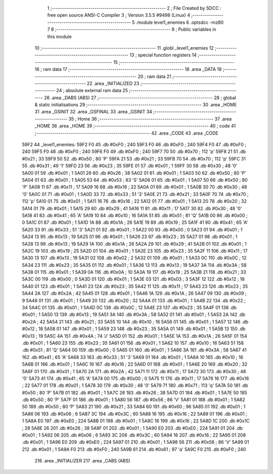                               1 ;--------------------------------------------------------
                              2 ; File Created by SDCC : free open source ANSI-C Compiler
                              3 ; Version 3.5.5 #9498 (Linux)
                              4 ;--------------------------------------------------------
                              5 	.module level1_enemies
                              6 	.optsdcc -mz80
                              7 	
                              8 ;--------------------------------------------------------
                              9 ; Public variables in this module
                             10 ;--------------------------------------------------------
                             11 	.globl _level1_enemies
                             12 ;--------------------------------------------------------
                             13 ; special function registers
                             14 ;--------------------------------------------------------
                             15 ;--------------------------------------------------------
                             16 ; ram data
                             17 ;--------------------------------------------------------
                             18 	.area _DATA
                             19 ;--------------------------------------------------------
                             20 ; ram data
                             21 ;--------------------------------------------------------
                             22 	.area _INITIALIZED
                             23 ;--------------------------------------------------------
                             24 ; absolute external ram data
                             25 ;--------------------------------------------------------
                             26 	.area _DABS (ABS)
                             27 ;--------------------------------------------------------
                             28 ; global & static initialisations
                             29 ;--------------------------------------------------------
                             30 	.area _HOME
                             31 	.area _GSINIT
                             32 	.area _GSFINAL
                             33 	.area _GSINIT
                             34 ;--------------------------------------------------------
                             35 ; Home
                             36 ;--------------------------------------------------------
                             37 	.area _HOME
                             38 	.area _HOME
                             39 ;--------------------------------------------------------
                             40 ; code
                             41 ;--------------------------------------------------------
                             42 	.area _CODE
                             43 	.area _CODE
   59F2                      44 _level1_enemies:
   59F2 F0                   45 	.db #0xF0	; 240
   59F3 F0                   46 	.db #0xF0	; 240
   59F4 F0                   47 	.db #0xF0	; 240
   59F5 F0                   48 	.db #0xF0	; 240
   59F6 F0                   49 	.db #0xF0	; 240
   59F7 70                   50 	.db #0x70	; 112	'p'
   59F8 21                   51 	.db #0x21	; 33
   59F9 50                   52 	.db #0x50	; 80	'P'
   59FA 21                   53 	.db #0x21	; 33
   59FB 70                   54 	.db #0x70	; 112	'p'
   59FC 31                   55 	.db #0x31	; 49	'1'
   59FD 23                   56 	.db #0x23	; 35
   59FE 01                   57 	.db #0x01	; 1
   59FF 30                   58 	.db #0x30	; 48	'0'
   5A00 01                   59 	.db #0x01	; 1
   5A01 26                   60 	.db #0x26	; 38
   5A02 01                   61 	.db #0x01	; 1
   5A03 50                   62 	.db #0x50	; 80	'P'
   5A04 01                   63 	.db #0x01	; 1
   5A05 53                   64 	.db #0x53	; 83	'S'
   5A06 01                   65 	.db #0x01	; 1
   5A07 50                   66 	.db #0x50	; 80	'P'
   5A08 11                   67 	.db #0x11	; 17
   5A09 16                   68 	.db #0x16	; 22
   5A0A 01                   69 	.db #0x01	; 1
   5A0B 30                   70 	.db #0x30	; 48	'0'
   5A0C 01                   71 	.db #0x01	; 1
   5A0D 33                   72 	.db #0x33	; 51	'3'
   5A0E 21                   73 	.db #0x21	; 33
   5A0F 70                   74 	.db #0x70	; 112	'p'
   5A10 01                   75 	.db #0x01	; 1
   5A11 16                   76 	.db #0x16	; 22
   5A12 01                   77 	.db #0x01	; 1
   5A13 20                   78 	.db #0x20	; 32
   5A14 01                   79 	.db #0x01	; 1
   5A15 29                   80 	.db #0x29	; 41
   5A16 11                   81 	.db #0x11	; 17
   5A17 30                   82 	.db #0x30	; 48	'0'
   5A18 41                   83 	.db #0x41	; 65	'A'
   5A19 10                   84 	.db #0x10	; 16
   5A1A 51                   85 	.db #0x51	; 81	'Q'
   5A1B 00                   86 	.db #0x00	; 0
   5A1C 01                   87 	.db #0x01	; 1
   5A1D 1A                   88 	.db #0x1A	; 26
   5A1E 19                   89 	.db #0x19	; 25
   5A1F 41                   90 	.db #0x41	; 65	'A'
   5A20 33                   91 	.db #0x33	; 51	'3'
   5A21 01                   92 	.db #0x01	; 1
   5A22 00                   93 	.db #0x00	; 0
   5A23 01                   94 	.db #0x01	; 1
   5A24 13                   95 	.db #0x13	; 19
   5A25 01                   96 	.db #0x01	; 1
   5A26 23                   97 	.db #0x23	; 35
   5A27 01                   98 	.db #0x01	; 1
   5A28 13                   99 	.db #0x13	; 19
   5A29 1A                  100 	.db #0x1A	; 26
   5A2A 29                  101 	.db #0x29	; 41
   5A2B 01                  102 	.db #0x01	; 1
   5A2C 19                  103 	.db #0x19	; 25
   5A2D 01                  104 	.db #0x01	; 1
   5A2E 23                  105 	.db #0x23	; 35
   5A2F 11                  106 	.db #0x11	; 17
   5A30 13                  107 	.db #0x13	; 19
   5A31 02                  108 	.db #0x02	; 2
   5A32 01                  109 	.db #0x01	; 1
   5A33 0C                  110 	.db #0x0C	; 12
   5A34 23                  111 	.db #0x23	; 35
   5A35 01                  112 	.db #0x01	; 1
   5A36 13                  113 	.db #0x13	; 19
   5A37 3A                  114 	.db #0x3A	; 58
   5A38 01                  115 	.db #0x01	; 1
   5A39 0A                  116 	.db #0x0A	; 10
   5A3A 19                  117 	.db #0x19	; 25
   5A3B 21                  118 	.db #0x21	; 33
   5A3C 00                  119 	.db #0x00	; 0
   5A3D 01                  120 	.db #0x01	; 1
   5A3E 03                  121 	.db #0x03	; 3
   5A3F 12                  122 	.db #0x12	; 18
   5A40 01                  123 	.db #0x01	; 1
   5A41 23                  124 	.db #0x23	; 35
   5A42 11                  125 	.db #0x11	; 17
   5A43 23                  126 	.db #0x23	; 35
   5A44 2A                  127 	.db #0x2A	; 42
   5A45 01                  128 	.db #0x01	; 1
   5A46 1A                  129 	.db #0x1A	; 26
   5A47 09                  130 	.db #0x09	; 9
   5A48 01                  131 	.db #0x01	; 1
   5A49 20                  132 	.db #0x20	; 32
   5A4A 01                  133 	.db #0x01	; 1
   5A4B 22                  134 	.db #0x22	; 34
   5A4C 01                  135 	.db #0x01	; 1
   5A4D 0C                  136 	.db #0x0C	; 12
   5A4E 23                  137 	.db #0x23	; 35
   5A4F 01                  138 	.db #0x01	; 1
   5A50 13                  139 	.db #0x13	; 19
   5A51 3A                  140 	.db #0x3A	; 58
   5A52 01                  141 	.db #0x01	; 1
   5A53 2A                  142 	.db #0x2A	; 42
   5A54 21                  143 	.db #0x21	; 33
   5A55 10                  144 	.db #0x10	; 16
   5A56 01                  145 	.db #0x01	; 1
   5A57 12                  146 	.db #0x12	; 18
   5A58 01                  147 	.db #0x01	; 1
   5A59 23                  148 	.db #0x23	; 35
   5A5A 01                  149 	.db #0x01	; 1
   5A5B 13                  150 	.db #0x13	; 19
   5A5C 4A                  151 	.db #0x4A	; 74	'J'
   5A5D 01                  152 	.db #0x01	; 1
   5A5E 1A                  153 	.db #0x1A	; 26
   5A5F 01                  154 	.db #0x01	; 1
   5A60 23                  155 	.db #0x23	; 35
   5A61 01                  156 	.db #0x01	; 1
   5A62 10                  157 	.db #0x10	; 16
   5A63 51                  158 	.db #0x51	; 81	'Q'
   5A64 00                  159 	.db #0x00	; 0
   5A65 01                  160 	.db #0x01	; 1
   5A66 3A                  161 	.db #0x3A	; 58
   5A67 41                  162 	.db #0x41	; 65	'A'
   5A68 33                  163 	.db #0x33	; 51	'3'
   5A69 01                  164 	.db #0x01	; 1
   5A6A 10                  165 	.db #0x10	; 16
   5A6B 01                  166 	.db #0x01	; 1
   5A6C 16                  167 	.db #0x16	; 22
   5A6D 01                  168 	.db #0x01	; 1
   5A6E 20                  169 	.db #0x20	; 32
   5A6F 01                  170 	.db #0x01	; 1
   5A70 2A                  171 	.db #0x2A	; 42
   5A71 11                  172 	.db #0x11	; 17
   5A72 30                  173 	.db #0x30	; 48	'0'
   5A73 41                  174 	.db #0x41	; 65	'A'
   5A74 00                  175 	.db #0x00	; 0
   5A75 11                  176 	.db #0x11	; 17
   5A76 16                  177 	.db #0x16	; 22
   5A77 01                  178 	.db #0x01	; 1
   5A78 30                  179 	.db #0x30	; 48	'0'
   5A79 71                  180 	.db #0x71	; 113	'q'
   5A7A 50                  181 	.db #0x50	; 80	'P'
   5A7B 01                  182 	.db #0x01	; 1
   5A7C 26                  183 	.db #0x26	; 38
   5A7D 01                  184 	.db #0x01	; 1
   5A7E 50                  185 	.db #0x50	; 80	'P'
   5A7F 01                  186 	.db #0x01	; 1
   5A80 56                  187 	.db #0x56	; 86	'V'
   5A81 01                  188 	.db #0x01	; 1
   5A82 50                  189 	.db #0x50	; 80	'P'
   5A83 21                  190 	.db #0x21	; 33
   5A84 60                  191 	.db #0x60	; 96
   5A85 01                  192 	.db #0x01	; 1
   5A86 06                  193 	.db #0x06	; 6
   5A87 3C                  194 	.db #0x3C	; 60
   5A88 16                  195 	.db #0x16	; 22
   5A89 01                  196 	.db #0x01	; 1
   5A8A E0                  197 	.db #0xE0	; 224
   5A8B 01                  198 	.db #0x01	; 1
   5A8C 16                  199 	.db #0x16	; 22
   5A8D 1C                  200 	.db #0x1C	; 28
   5A8E 26                  201 	.db #0x26	; 38
   5A8F 01                  202 	.db #0x01	; 1
   5A90 E0                  203 	.db #0xE0	; 224
   5A91 01                  204 	.db #0x01	; 1
   5A92 06                  205 	.db #0x06	; 6
   5A93 3C                  206 	.db #0x3C	; 60
   5A94 16                  207 	.db #0x16	; 22
   5A95 01                  208 	.db #0x01	; 1
   5A96 E0                  209 	.db #0xE0	; 224
   5A97 01                  210 	.db #0x01	; 1
   5A98 56                  211 	.db #0x56	; 86	'V'
   5A99 01                  212 	.db #0x01	; 1
   5A9A F0                  213 	.db #0xF0	; 240
   5A9B 61                  214 	.db #0x61	; 97	'a'
   5A9C F0                  215 	.db #0xF0	; 240
                            216 	.area _INITIALIZER
                            217 	.area _CABS (ABS)
